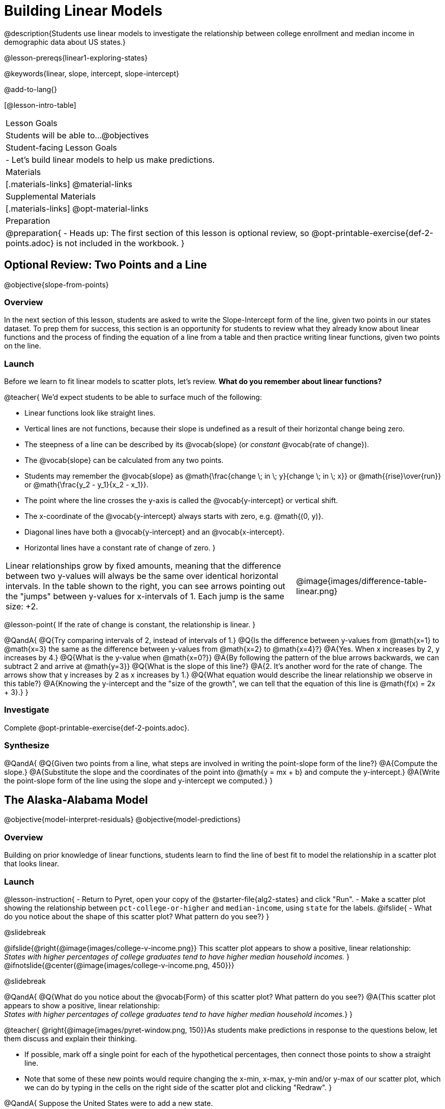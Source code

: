 = Building Linear Models

@description{Students use linear models to investigate the relationship between college enrollment and median income in demographic data about US states.}

@lesson-prereqs{linear1-exploring-states}

@keywords{linear, slope, intercept, slope-intercept}

@add-to-lang{}

[@lesson-intro-table]
|===

| Lesson Goals
| Students will be able to...
@objectives

| Student-facing Lesson Goals
|

- Let's build linear models to help us make predictions.


| Materials
|[.materials-links]
@material-links

| Supplemental Materials
|[.materials-links]
@opt-material-links


| Preparation
|
@preparation{
- Heads up: The first section of this lesson is optional review, so @opt-printable-exercise{def-2-points.adoc} is not included in the workbook.
}

|===

== Optional Review: Two Points and a Line
@objective{slope-from-points}

=== Overview

In the next section of this lesson, students are asked to write the Slope-Intercept form of the line, given two points in our states dataset. To prep them for success, this section is an opportunity for students to review what they already know about linear functions and the process of finding the equation of a line from a table and then practice writing linear functions, given two points on the line.

=== Launch

Before we learn to fit linear models to scatter plots, let's review. *What do you remember about linear functions?*

@teacher{
We'd expect students to be able to surface much of the following:

- Linear functions look like straight lines.
- Vertical lines are not functions, because their slope is undefined as a result of their horizontal change being zero.
- The steepness of a line can be described by its @vocab{slope} (or _constant_ @vocab{rate of change}).
- The @vocab{slope} can be calculated from any two points.
- Students may remember the @vocab{slope} as @math{\frac{change \; in \; y}{change \; in \; x}} or @math{{rise}\over{run}} or @math{\frac{y_2 - y_1}{x_2 - x_1}}.
- The point where the line crosses the y-axis is called the @vocab{y-intercept} or vertical shift.
- The x-coordinate of the @vocab{y-intercept} always starts with zero, e.g. @math{(0, y)}.
- Diagonal lines have both a @vocab{y-intercept} and an @vocab{x-intercept}.
- Horizontal lines have a constant rate of change of zero.
}

[cols=".^2a,^.^1a", grid="none", frame="none"]
|===
|Linear relationships grow by fixed amounts, meaning that the difference between two y-values will always be the same over identical horizontal intervals. In the table shown to the right, you can see arrows pointing out the "jumps" between y-values for x-intervals of 1. Each jump is the same size: +2.
|@image{images/difference-table-linear.png}
|===

@lesson-point{
If the rate of change is constant, the relationship is linear.
}

@QandA{
@Q{Try comparing intervals of 2, instead of intervals of 1.}
@Q{Is the difference between y-values from @math{x=1} to @math{x=3} the same as the difference between y-values from @math{x=2} to @math{x=4}?}
@A{Yes. When x increases by 2, y increases by 4.}
@Q{What is the y-value when @math{x=0?}}
@A{By following the pattern of the blue arrows backwards, we can subtract 2 and arrive at @math{y=3}}
@Q{What is the slope of this line?}
@A{2. It's another word for the rate of change. The arrows show that y increases by 2 as x increases by 1.}
@Q{What equation would describe the linear relationship we observe in this table?}
@A{Knowing the y-intercept and the "size of the growth", we can tell that the equation of this line is @math{f(x) = 2x + 3}.}
}

=== Investigate

Complete @opt-printable-exercise{def-2-points.adoc}.

=== Synthesize

@QandA{
@Q{Given two points from a line, what steps are involved in writing the point-slope form of the line?}
@A{Compute the slope.}
@A{Substitute the slope and the coordinates of the point into @math{y = mx + b} and compute the y-intercept.}
@A{Write the point-slope form of the line using the slope and y-intercept we computed.}
}


== The Alaska-Alabama Model
@objective{model-interpret-residuals}
@objective{model-predictions}

=== Overview

Building on prior knowledge of linear functions, students learn to find the line of best fit to model the relationship in a scatter plot that looks linear.

=== Launch

@lesson-instruction{
- Return to Pyret, open your copy of the @starter-file{alg2-states} and click "Run".
- Make a scatter plot showing the relationship between `pct-college-or-higher` and `median-income`, using `state` for the labels.
@ifslide{
- What do you notice about the shape of this scatter plot? What pattern do you see?}
}

@slidebreak

@ifslide{@right{@image{images/college-v-income.png}}
This scatter plot appears to show a positive, linear relationship: +
_States with higher percentages of college graduates tend to have higher median household incomes._
}
@ifnotslide{@center{@image{images/college-v-income.png, 450}}}

@slidebreak

@QandA{
@Q{What do you notice about the @vocab{Form} of this scatter plot? What pattern do you see?}
@A{This scatter plot appears to show a positive, linear relationship: +
_States with higher percentages of college graduates tend to have higher median household incomes._}
}

@teacher{
@right{@image{images/pyret-window.png, 150}}As students make predictions in response to the questions below, let them discuss and explain their thinking.

- If possible, mark off a single point for each of the hypothetical percentages, then connect those points to show a straight line.
- Note that some of these new points would require changing the x-min, x-max, y-min and/or y-max of our scatter plot, which we can do by typing in the cells on the right side of the scatter plot and clicking "Redraw".
}

@QandA{
Suppose the United States were to add a new state. +
_Based on the data for the existing 50 states (plus DC!)..._

@Q{What median household income would you predict, if exactly 30% of the new state's citizens had attended college?}
@A{Answers will vary. But should be above 50,000 and below 60,000}

@Q{What would you predict if 20% had attended college?}
@A{Answers will vary. But should be around 40,000}

@Q{If 40% had attended college?}
@A{Answers will vary. But should be upwards of 65,000}
}

@lesson-point{
When we see patterns in data, we can use those patterns to _make predictions_.
}

=== Investigate

We can draw a line to model all the possible predictions at once and then we can write a function to describe it!

In this case, we're looking for a model of the relationship between college enrollment and income.

@big{@center{@math{\text{median-income}(\text{pct-college}) = m \times \text{pct-college} + b}}}

We want to know: Are there values of @math{m} and @math{b} that will fit the data well?

@slidebreak

@teacher{
@opt{We have a @opt-printable-exercise{model-college-v-income-1-scaffolded.adoc, scaffolded version of Build a Model from Samples: College Degrees v. Income} that you can share with students instead of the one in the directions below if your students need more support with finding the equation from two points.}
}

@lesson-instruction{
- If we have two points, we know how to write the point-slope form of the line. Let's find the model that passes through our first two points: Alabama and Alaska!
- Complete the first section of @printable-exercise{model-college-v-income-1.adoc}.
}

@slidebreak

@teacher{
Confirm that students were able to successfully compute slope and y-intercept, define and test `al-ak(x)` in Pyret, and test how well `al-ak(x)` predicted several states' median income given the percentage of the population with at least a college degree.
}

@QandA{
@Q{Why wasn't the Alaska-Alabama model a good fit for the rest of the data?}
@A{Because Alaska is an outlier that falls pretty far above the line of best fit.}
}

@lesson-instruction{
- Can you identify two other states we could have built a better model from?
- Record your thinking on the last section of @printable-exercise{model-college-v-income-1.adoc}. You'll want to remember them for later!
}

=== Synthesize

@QandA{
@Q{Why do people build models for datasets?}
@A{So they can make predictions using the patterns they see.}

@Q{What advice do you have for someone looking to build a model for a dataset?}
@A{Pick 2 points that feel representative of the trend.}
}
